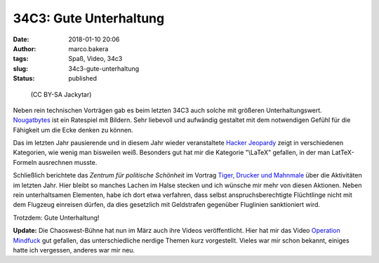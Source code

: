 34C3: Gute Unterhaltung
#######################
:date: 2018-01-10 20:06
:author: marco.bakera
:tags: Spaß, Video, 34c3
:slug: 34c3-gute-unterhaltung
:status: published

.. figure:: {filename}images/2018/01/Fnord_logo.jpg
   :alt: Fnord-Logo
   :class: size-full wp-image-2213
   :width: 530px
   :height: 246px

   (CC BY-SA Jackytar)

Neben rein technischen Vorträgen gab es beim letzten 34C3 auch solche
mit größeren Unterhaltungswert.
`Nougatbytes <https://media.ccc.de/v/34c3-8993-nougatbytes_11>`__ ist
ein Ratespiel mit Bildern. Sehr liebevoll und aufwändig gestaltet mit
dem notwendigen Gefühl für die Fähigkeit um die Ecke denken zu können.

Das im letzten Jahr pausierende und in diesem Jahr wieder veranstaltete
`Hacker
Jeopardy <https://media.ccc.de/v/34c3-9007-hacker_jeopardy>`__ zeigt in
verschiedenen Kategorien, wie wenig man bisweilen weiß. Besonders gut
hat mir die Kategorie "\\LaTeX" gefallen, in der man LatTeX-Formeln
ausrechnen musste.

Schließlich berichtete das *Zentrum für politische Schönheit* im Vortrag
`Tiger, Drucker und
Mahnmale <https://media.ccc.de/v/34c3-8896-tiger_drucker_und_ein_mahnmal>`__
über die Aktivitäten im letzten Jahr. Hier bleibt so manches Lachen im
Halse stecken und ich wünsche mir mehr von diesen Aktionen. Neben rein
unterhaltsamen Elementen, habe ich dort etwa verfahren, dass selbst
anspruchsberechtigte Flüchtlinge nicht mit dem Flugzeug einreisen
dürfen, da dies gesetzlich mit Geldstrafen gegenüber Fluglinien
sanktioniert wird.

Trotzdem: Gute Unterhaltung!

 

**Update:** Die Chaoswest-Bühne hat nun im März auch ihre Videos
veröffentlicht. Hier hat mir das Video `Operation
Mindfuck <https://media.ccc.de/v/34C3-jugend-hackt-1039-operation_mindfuck>`__
gut gefallen, das unterschiedliche nerdige Themen kurz vorgestellt.
Vieles war mir schon bekannt, einiges hatte ich vergessen, anderes war
mir neu.

